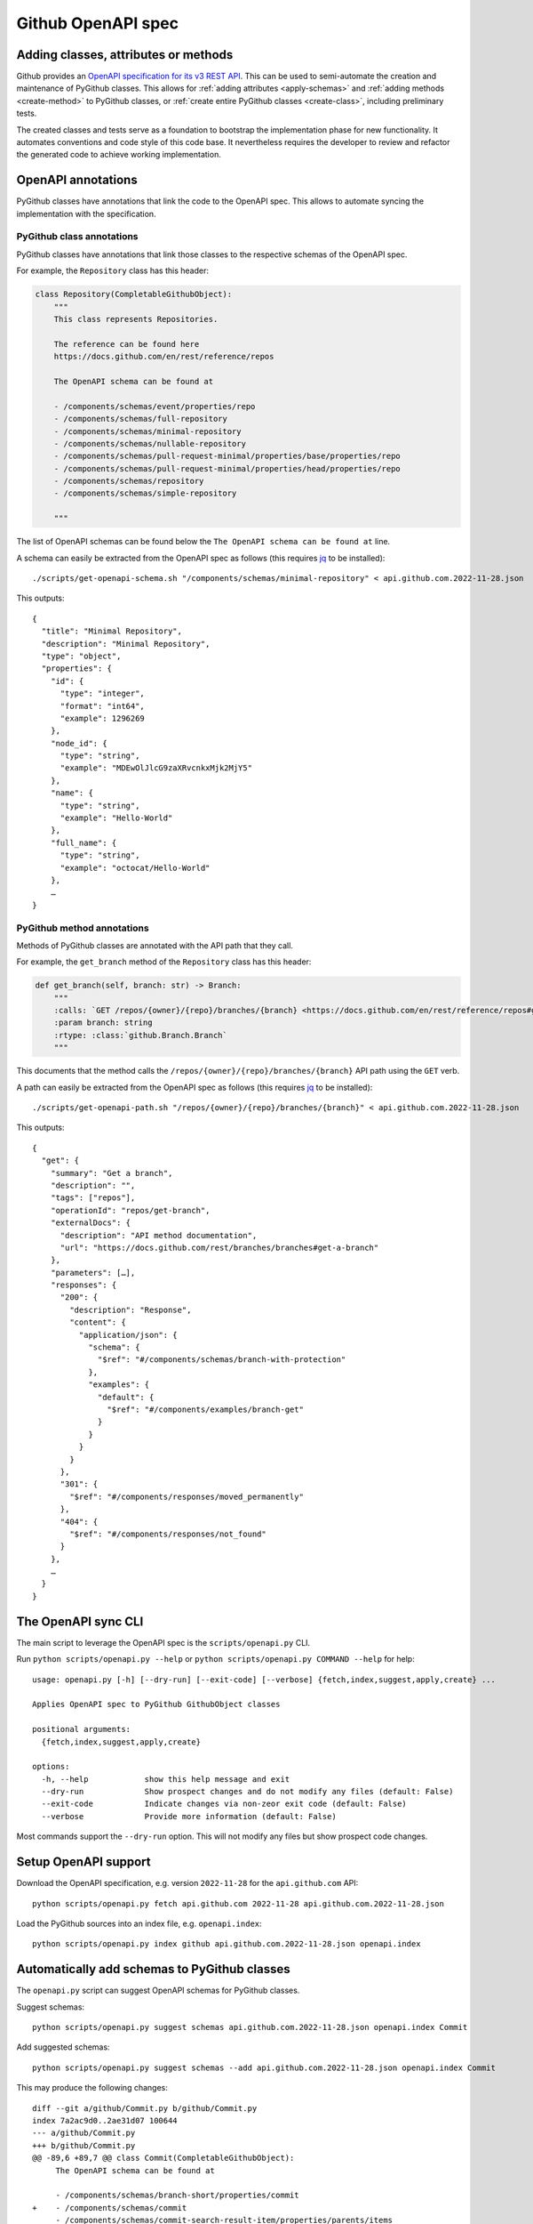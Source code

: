 Github OpenAPI spec
===================

Adding classes, attributes or methods
-------------------------------------

Github provides an `OpenAPI specification for its v3 REST API <https://github.com/github/rest-api-description/>`__.
This can be used to semi-automate the creation and maintenance of PyGithub classes. This allows for :ref:`adding
attributes <apply-schemas>` and :ref:`adding methods <create-method>` to PyGithub classes, or
:ref:`create entire PyGithub classes <create-class>`, including preliminary tests.

The created classes and tests serve as a foundation to bootstrap the implementation phase for new functionality.
It automates conventions and code style of this code base. It nevertheless requires the developer to review and refactor
the generated code to achieve working implementation.

OpenAPI annotations
-------------------

PyGithub classes have annotations that link the code to the OpenAPI spec. This allows to automate syncing
the implementation with the specification.

PyGithub class annotations
~~~~~~~~~~~~~~~~~~~~~~~~~~

PyGithub classes have annotations that link those classes to the respective schemas of the OpenAPI spec.

For example, the ``Repository`` class has this header:

.. code-block:: python

    class Repository(CompletableGithubObject):
        """
        This class represents Repositories.

        The reference can be found here
        https://docs.github.com/en/rest/reference/repos

        The OpenAPI schema can be found at

        - /components/schemas/event/properties/repo
        - /components/schemas/full-repository
        - /components/schemas/minimal-repository
        - /components/schemas/nullable-repository
        - /components/schemas/pull-request-minimal/properties/base/properties/repo
        - /components/schemas/pull-request-minimal/properties/head/properties/repo
        - /components/schemas/repository
        - /components/schemas/simple-repository

        """

The list of OpenAPI schemas can be found below the ``The OpenAPI schema can be found at`` line.

.. _get-openapi-schema:

A schema can easily be extracted from the OpenAPI spec as follows (this requires `jq <https://jqlang.github.io/jq/>`__ to be installed)::

    ./scripts/get-openapi-schema.sh "/components/schemas/minimal-repository" < api.github.com.2022-11-28.json

This outputs::

    {
      "title": "Minimal Repository",
      "description": "Minimal Repository",
      "type": "object",
      "properties": {
        "id": {
          "type": "integer",
          "format": "int64",
          "example": 1296269
        },
        "node_id": {
          "type": "string",
          "example": "MDEwOlJlcG9zaXRvcnkxMjk2MjY5"
        },
        "name": {
          "type": "string",
          "example": "Hello-World"
        },
        "full_name": {
          "type": "string",
          "example": "octocat/Hello-World"
        },
        …
    }

PyGithub method annotations
~~~~~~~~~~~~~~~~~~~~~~~~~~~

Methods of PyGithub classes are annotated with the API path that they call.

For example, the ``get_branch`` method of the ``Repository`` class has this header:

.. code-block:: python

    def get_branch(self, branch: str) -> Branch:
        """
        :calls: `GET /repos/{owner}/{repo}/branches/{branch} <https://docs.github.com/en/rest/reference/repos#get-a-branch>`_
        :param branch: string
        :rtype: :class:`github.Branch.Branch`
        """

This documents that the method calls the ``/repos/{owner}/{repo}/branches/{branch}`` API path using the ``GET`` verb.

.. _get-openapi-path:

A path can easily be extracted from the OpenAPI spec as follows (this requires `jq <https://jqlang.github.io/jq/>`__ to be installed)::

    ./scripts/get-openapi-path.sh "/repos/{owner}/{repo}/branches/{branch}" < api.github.com.2022-11-28.json

This outputs::

    {
      "get": {
        "summary": "Get a branch",
        "description": "",
        "tags": ["repos"],
        "operationId": "repos/get-branch",
        "externalDocs": {
          "description": "API method documentation",
          "url": "https://docs.github.com/rest/branches/branches#get-a-branch"
        },
        "parameters": […],
        "responses": {
          "200": {
            "description": "Response",
            "content": {
              "application/json": {
                "schema": {
                  "$ref": "#/components/schemas/branch-with-protection"
                },
                "examples": {
                  "default": {
                    "$ref": "#/components/examples/branch-get"
                  }
                }
              }
            }
          },
          "301": {
            "$ref": "#/components/responses/moved_permanently"
          },
          "404": {
            "$ref": "#/components/responses/not_found"
          }
        },
        …
      }
    }

The OpenAPI sync CLI
--------------------

The main script to leverage the OpenAPI spec is the ``scripts/openapi.py`` CLI.

Run ``python scripts/openapi.py --help`` or ``python scripts/openapi.py COMMAND --help`` for help::

    usage: openapi.py [-h] [--dry-run] [--exit-code] [--verbose] {fetch,index,suggest,apply,create} ...

    Applies OpenAPI spec to PyGithub GithubObject classes

    positional arguments:
      {fetch,index,suggest,apply,create}

    options:
      -h, --help            show this help message and exit
      --dry-run             Show prospect changes and do not modify any files (default: False)
      --exit-code           Indicate changes via non-zeor exit code (default: False)
      --verbose             Provide more information (default: False)

Most commands support the ``--dry-run`` option. This will not modify any files but show prospect code changes.

Setup OpenAPI support
---------------------

Download the OpenAPI specification, e.g. version ``2022-11-28`` for the ``api.github.com`` API::

    python scripts/openapi.py fetch api.github.com 2022-11-28 api.github.com.2022-11-28.json

Load the PyGithub sources into an index file, e.g. ``openapi.index``::

    python scripts/openapi.py index github api.github.com.2022-11-28.json openapi.index

Automatically add schemas to PyGithub classes
---------------------------------------------

The ``openapi.py`` script can suggest OpenAPI schemas for PyGithub classes.

Suggest schemas::

    python scripts/openapi.py suggest schemas api.github.com.2022-11-28.json openapi.index Commit

Add suggested schemas::

    python scripts/openapi.py suggest schemas --add api.github.com.2022-11-28.json openapi.index Commit

This may produce the following changes::

    diff --git a/github/Commit.py b/github/Commit.py
    index 7a2ac9d0..2ae31d07 100644
    --- a/github/Commit.py
    +++ b/github/Commit.py
    @@ -89,6 +89,7 @@ class Commit(CompletableGithubObject):
         The OpenAPI schema can be found at

         - /components/schemas/branch-short/properties/commit
    +    - /components/schemas/commit
         - /components/schemas/commit-search-result-item/properties/parents/items
         - /components/schemas/commit/properties/parents/items
         - /components/schemas/short-branch/properties/commit


Once new schemas have been added to classes, these schemas should be applied next. Only applying the
schemas will add new attributes to the class.

.. _apply-schemas:

Automatically add attributes to PyGithub classes
------------------------------------------------

After new schemas have been added to PyGithub classes, or a new OpenAPI spec has been downloaded,
the schemas can be applied to PyGithub classes as follows. Applying a schema to a PyGithub class
adds all missing attributes to the PyGithub class as defined by the schema.

First update the index, then apply the schemas (here to class ``Commit`` only)::

    python scripts/openapi.py index github api.github.com.2022-11-28.json openapi.index
    python scripts/openapi.py apply --tests --new-schemas create-class github api.github.com.2022-11-28.json openapi.index Commit

This may produce the following changes::

    diff --git a/github/Commit.py b/github/Commit.py
    index 84cb78eb..2ae31d07 100644
    --- a/github/Commit.py
    +++ b/github/Commit.py
    @@ -100,6 +100,7 @@ class Commit(CompletableGithubObject):
         def _initAttributes(self) -> None:
             self._author: Attribute[NamedUser] = NotSet
             self._comments_url: Attribute[str] = NotSet
    +        self._commit: Attribute[GitCommit] = NotSet
             self._committer: Attribute[NamedUser] = NotSet
             self._files: Attribute[list[File]] = NotSet
             self._html_url: Attribute[str] = NotSet
    @@ -128,6 +129,11 @@ class Commit(CompletableGithubObject):
             self._completeIfNotSet(self._comments_url)
             return self._comments_url.value

    +    @property
    +    def commit(self) -> GitCommit:
    +        self._completeIfNotSet(self._commit)
    +        return self._commit.value
    +
         @property
         def committer(self) -> NamedUser:
             self._completeIfNotSet(self._committer)
    @@ -332,6 +338,8 @@ class Commit(CompletableGithubObject):
                 self._author = self._makeClassAttribute(github.NamedUser.NamedUser, attributes["author"])
             if "comments_url" in attributes:  # pragma no branch
                 self._comments_url = self._makeStringAttribute(attributes["comments_url"])
    +        if "commit" in attributes:  # pragma no branch
    +            self._commit = self._makeClassAttribute(github.GitCommit.GitCommit, attributes["commit"])
             if "committer" in attributes:  # pragma no branch
                 self._committer = self._makeClassAttribute(github.NamedUser.NamedUser, attributes["committer"])
             if "files" in attributes:  # pragma no branch

With option ``--tests``, tests will also be modified.

Some attributes may return schemas that are not implemented by any PyGithub class. In that case,
option ``--new-schemas create-class`` creates all those classes.

.. _create-class:

Create a PyGithub class from an OpenAPI schema
----------------------------------------------

Note: PyGithub classes can be created automatically where needed using ``--new-schemas create-class``
when :ref:`applying schemas <apply-schemas>` or :ref:`creating methods <create-method>`.

PyGithub classes can be created based on a Github OpenAPI schema. However, it is easier to start from a Github REST API path.
Given a Github REST API path like ``/app``, you can extract the ``GET`` response from the OpenAPI spec via::

    ./scripts/get-openapi-path.sh "/app" < api.github.com.2022-11-28.json

The JSON path ``'.get.responses."200".content'`` provides details about the response schema::

    ./scripts/get-openapi-path.sh "/app" < api.github.com.2022-11-28.json | jq '.get.responses."200".content'
    {
      "application/json": {
        "schema": {
          "$ref": "#/components/schemas/integration"
        },
        …
      }
    }

A new PyGithub can be created from an OpenAPI schema as follows.

First, update the index, then create the class::

    python scripts/openapi.py index github api.github.com.2022-11-28.json openapi.index
    python scripts/openapi.py create class --tests --new-schemas create-class \
      github api.github.com.2022-11-28.json openapi.index \
      AuthenticatedApp https://docs.github.com/en/rest/reference/apps#get-the-authenticated-app \
      /components/schemas/integration

The Github docs URL (in above example ``https://docs.github.com/en/rest/reference/apps#get-the-authenticated-app``)
can be obtained from the OpenAPI spec via JSON path ``'.get.externalDocs.url'``::

    ./scripts/get-openapi-path.sh "/app" < api.github.com.2022-11-28.json | jq '.get.externalDocs.url'
    "https://docs.github.com/rest/apps/apps#get-the-authenticated-app"

This would create the following PyGithub class (``github/AuthenticatedApp.py``)::

    ############################ Copyrights and license ############################
    …
    ################################################################################

    from __future__ import annotations

    from typing import Any, TYPE_CHECKING
    from datetime import datetime, timezone

    import github.NamedUser
    from github.GithubObject import NonCompletableGithubObject
    from github.GithubObject import Attribute, NotSet

    if TYPE_CHECKING:
        from github.GithubObject import NonCompletableGithubObject
        from github.NamedUser import NamedUser


    class AuthenticatedApp(NonCompletableGithubObject):
        """
        This class represents AuthenticatedApp.

        The reference can be found here
        https://docs.github.com/en/rest/reference/apps#get-the-authenticated-app

        The OpenAPI schema can be found at
        - /components/schemas/integration

        """

        def _initAttributes(self) -> None:
            self._client_id: Attribute[str] = NotSet
            self._created_at: Attribute[datetime] = NotSet
            …
            self._owner: Attribute[NamedUser] = NotSet
            self._slug: Attribute[str] = NotSet
            self._updated_at: Attribute[datetime] = NotSet

        def __repr__(self) -> str:
            # TODO: replace "some_attribute" with uniquely identifying attributes in the dict, then run:
            return self.get__repr__({"some_attribute": self._some_attribute.value})

        @property
        def client_id(self) -> str:
            return self._client_id.value

        @property
        def created_at(self) -> datetime:
            return self._created_at.value

        @property
        def owner(self) -> NamedUser:
            return self._owner.value

        @property
        def slug(self) -> str:
            return self._slug.value

        @property
        def updated_at(self) -> datetime:
            return self._updated_at.value

        def _useAttributes(self, attributes: dict[str, Any]) -> None:
            # TODO: remove if parent does not implement this
            super()._useAttributes(attributes)
            if "client_id" in attributes:  # pragma no branch
                self._client_id = self._makeStringAttribute(attributes["client_id"])
            if "created_at" in attributes:  # pragma no branch
                self._created_at = self._makeDatetimeAttribute(attributes["created_at"])
            …
            if "owner" in attributes:  # pragma no branch
                self._owner = self._makeClassAttribute(github.NamedUser.NamedUser, attributes["owner"])
            if "slug" in attributes:  # pragma no branch
                self._slug = self._makeStringAttribute(attributes["slug"])
            if "updated_at" in attributes:  # pragma no branch
                self._updated_at = self._makeDatetimeAttribute(attributes["updated_at"])

As well as the following PyGithub test class (``tests/AuthenticatedApp.py``)::

    ############################ Copyrights and license ############################
    …
    ################################################################################

    from __future__ import annotations

    from datetime import datetime, timezone

    from . import Framework


    class AuthenticatedApp(Framework.TestCase):
        def setUp(self):
            super().setUp()
            # TODO: create an instance of type AuthenticatedApp and assign to self.aa, then run:
            #   pytest ./tests/AuthenticatedApp.py -k testAttributes --record
            #   ./scripts/update-assertions.sh ./tests/AuthenticatedApp.py testAttributes
            #   pre-commit run --all-files
            self.aa = None

        def testAttributes(self):
            aa = self.aa
            self.assertEqual(aa.__repr__(), "")
            self.assertEqual(aa.client_id, "")
            self.assertEqual(aa.created_at, datetime(2020, 1, 2, 12, 34, 56, tzinfo=timezone.utc))
            …
            self.assertEqual(aa.slug, "")
            self.assertEqual(aa.updated_at, datetime(2020, 1, 2, 12, 34, 56, tzinfo=timezone.utc))


First complete the ``setUp`` method like::

    def setUp(self):
        self.authMode = "app"  # usually not needed
        super().setUp()
        self.aa = self.g.get_app()  # the method that returns the tested class

Next, record test data for the ``testAttributes`` test method::

    pytest ./tests/AuthenticatedApp.py -k testAttributes --record

You will see ``AssertionError`` because the assertions in ``testAttributes`` do not match the recorded data.
So update the expected values::

    ./scripts/update-assertions.sh tests/AuthenticatedApp.py testAttributes

Once all assertions are updated, you can run the new test class::

    pytest tests/AuthenticatedApp.py

.. _create-method:

Create a PyGithub method from an OpenAPI path
---------------------------------------------

Note: Creating methods is not fully implemented. However, the create code is a good starting point.

Methods can be added to PyGithub classes via the ``scripts/openapi.py`` script.

First update the index, then create a method::

    python scripts/openapi.py index github api.github.com.2022-11-28.json openapi.index
    python scripts/openapi.py create method --new-schemas create-class \
      api.github.com.2022-11-28.json openapi.index \
      AuthenticatedApp get_installations GET /app/installations

Adds the method ``get_installations`` to ``github/AuthenticatedApp.py``::

    def get_installations(self) -> list[Installation]:
        """
        :calls: `GET /app/installations <https://docs.github.com/rest/apps/apps#list-installations-for-the-authenticated-app>`_
        :rtype: list[github.Installation.Installation]

        List installations for the authenticated app.
        """
        headers, data = self._requester.requestJsonAndCheck("GET", f"{self.url}/installations")
        return data
